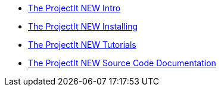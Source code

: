 //* ProjectIt new doc
* xref:intro.adoc[The ProjectIt NEW Intro]
* xref:installing.adoc[The ProjectIt NEW Installing]
* xref:tutorials.adoc[The ProjectIt NEW Tutorials]
* xref:sourcecode.adoc[The ProjectIt NEW Source Code Documentation]
